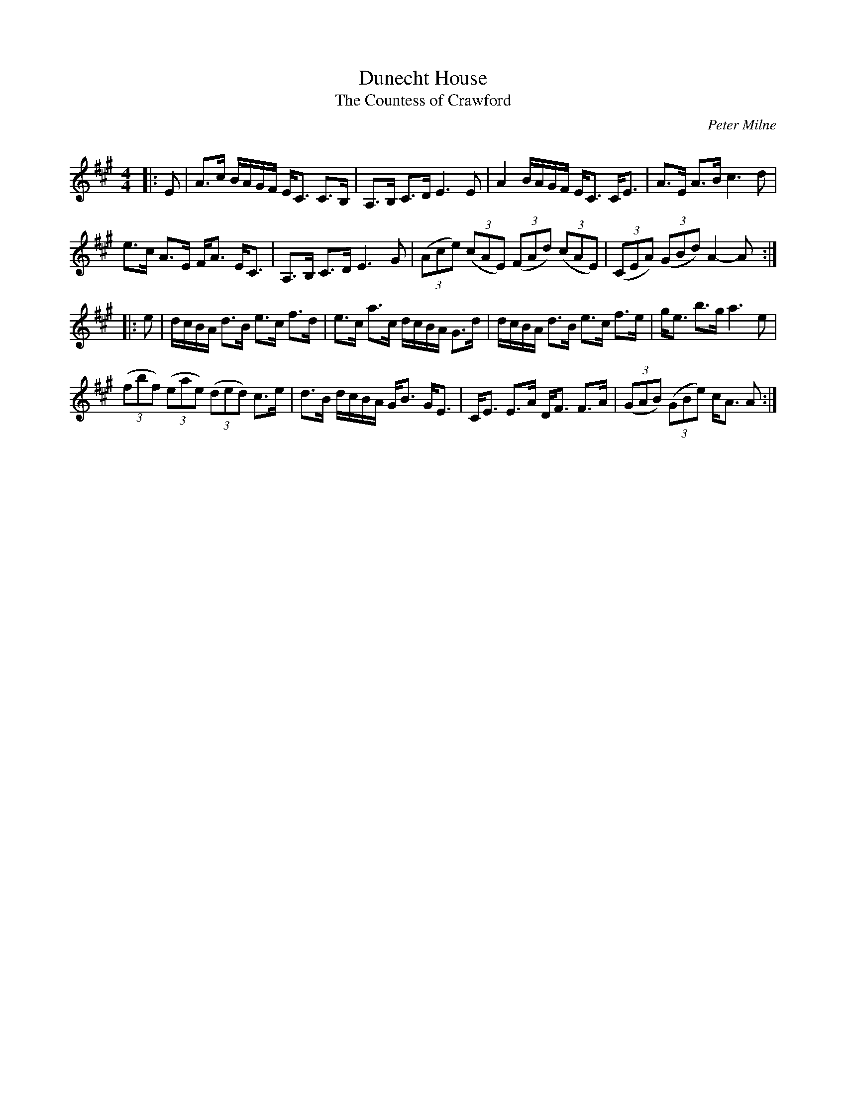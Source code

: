 X:1
T: Dunecht House
T: The Countess of Crawford
C:Peter Milne
R:Strathspey
Q: 128
K:A
M:4/4
L:1/16
|:E2|A3c BAGF EC3 C3B,|A,3B, C3D E6E2|A4 BAGF EC3 CE3|A3E A3B c6d2|
e3c A3E FA3 EC3|A,3B, C3D E6G2|((3A2c2e2) ((3c2A2E2) ((3F2A2d2) ((3c2A2E2) |((3C2E2A2) ((3G2B2d2) A4-A2:|
|:e2|dcBA d3B e3c f3d|e3c a3c dcBA G3d|dcBA d3B e3c f3e|ge3 b3g a6e2|
((3f2b2f2) ((3e2a2e2) ((3d2e2d2) c3e|d3B dcBA GB3 GE3|CE3 E3A DF3 F3A|((3G2A2B2) ((3G2B2e2) cA3 A2:|
